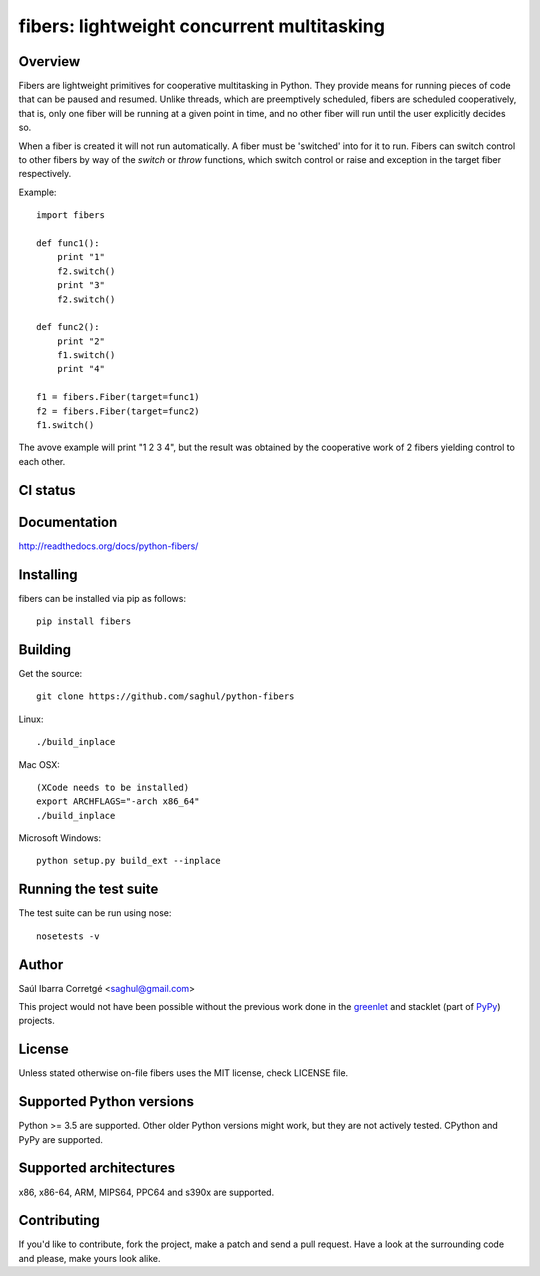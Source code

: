 ===========================================
fibers: lightweight concurrent multitasking
===========================================

.. image:: https://badge.fury.io/py/fibers.png
    :target: http://badge.fury.io/py/fibers

Overview
========

Fibers are lightweight primitives for cooperative multitasking in Python. They
provide means for running pieces of code that can be paused and resumed. Unlike
threads, which are preemptively scheduled, fibers are scheduled cooperatively,
that is, only one fiber will be running at a given point in time, and no other
fiber will run until the user explicitly decides so.

When a fiber is created it will not run automatically. A fiber must be 'switched'
into for it to run. Fibers can switch control to other fibers by way of the `switch`
or `throw` functions, which switch control or raise and exception in the target
fiber respectively.

Example:

::

    import fibers

    def func1():
        print "1"
        f2.switch()
        print "3"
        f2.switch()

    def func2():
        print "2"
        f1.switch()
        print "4"

    f1 = fibers.Fiber(target=func1)
    f2 = fibers.Fiber(target=func2)
    f1.switch()


The avove example will print "1 2 3 4", but the result was obtained by the
cooperative work of 2 fibers yielding control to each other.


CI status
=========

.. image:: https://secure.travis-ci.org/saghul/python-fibers.png?branch=master
    :target: http://travis-ci.org/saghul/python-fibers

.. image:: https://ci.appveyor.com/api/projects/status/9f4h0wk797i4vc0k?svg=true
    :target: https://ci.appveyor.com/project/saghul/python-fibers


Documentation
=============

http://readthedocs.org/docs/python-fibers/


Installing
==========

fibers can be installed via pip as follows:

::

    pip install fibers


Building
========

Get the source:

::

    git clone https://github.com/saghul/python-fibers


Linux:

::

    ./build_inplace

Mac OSX:

::

    (XCode needs to be installed)
    export ARCHFLAGS="-arch x86_64"
    ./build_inplace

Microsoft Windows:

::

    python setup.py build_ext --inplace


Running the test suite
======================

The test suite can be run using nose:

::

    nosetests -v


Author
======

Saúl Ibarra Corretgé <saghul@gmail.com>

This project would not have been possible without the previous work done in
the `greenlet <http://greenlet.readthedocs.org>`_ and stacklet (part of
`PyPy <http://pypy.org>`_) projects.


License
=======

Unless stated otherwise on-file fibers uses the MIT license, check LICENSE file.


Supported Python versions
=========================

Python >= 3.5 are supported. Other older Python versions might work, but
they are not actively tested. CPython and PyPy are supported.


Supported architectures
=======================

x86, x86-64, ARM, MIPS64, PPC64 and s390x are supported.


Contributing
============

If you'd like to contribute, fork the project, make a patch and send a pull
request. Have a look at the surrounding code and please, make yours look
alike.

